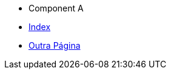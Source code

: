 * Component A
  * xref:component-a::index.adoc[Index]
  * xref:component-a::outra-pagina.adoc[Outra Página]
